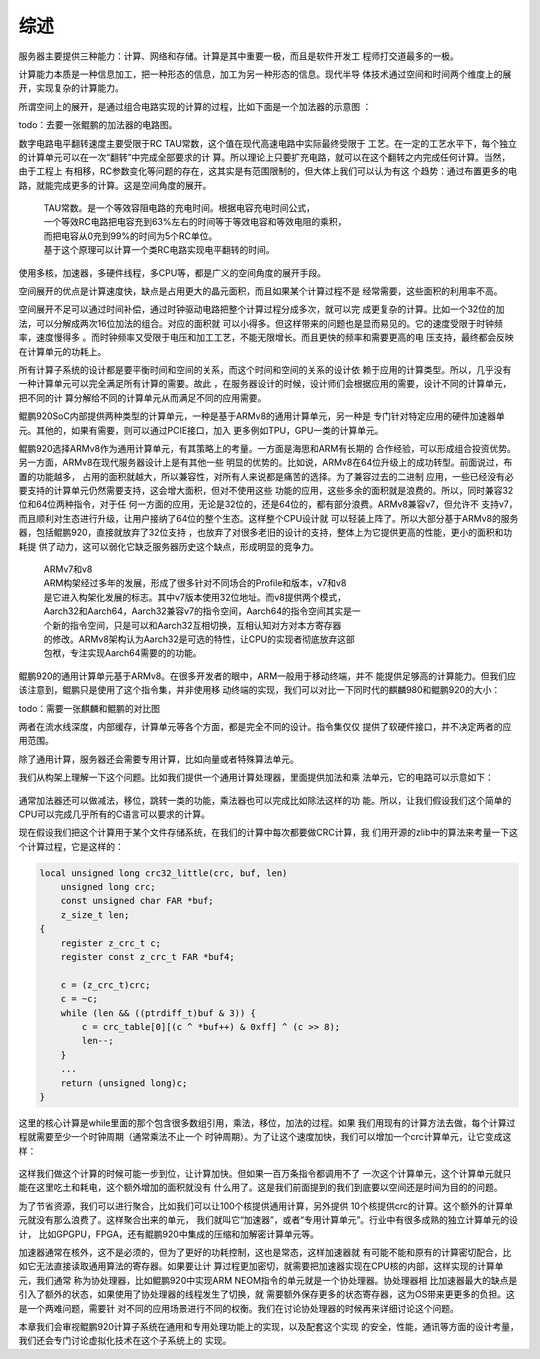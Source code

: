 .. Copyright by Kenneth Lee. 2020. All Right Reserved.

综述
====

服务器主要提供三种能力：计算、网络和存储。计算是其中重要一极，而且是软件开发工
程师打交道最多的一极。

计算能力本质是一种信息加工，把一种形态的信息，加工为另一种形态的信息。现代半导
体技术通过空间和时间两个维度上的展开，实现复杂的计算能力。

所谓空间上的展开，是通过组合电路实现的计算的过程，比如下面是一个加法器的示意图
：

todo：去要一张鲲鹏的加法器的电路图。

数字电路电平翻转速度主要受限于RC TAU常数，这个值在现代高速电路中实际最终受限于
工艺。在一定的工艺水平下，每个独立的计算单元可以在一次“翻转”中完成全部要求的计
算。所以理论上只要扩充电路，就可以在这个翻转之内完成任何计算。当然，由于工程上
有相移，RC参数变化等问题的存在，这其实是有范围限制的，但大体上我们可以认为有这
个趋势：通过布置更多的电路，就能完成更多的计算。这是空间角度的展开。

        | TAU常数。是一个等效容阻电路的充电时间。根据电容充电时间公式，
        | 一个等效RC电路把电容充到63%左右的时间等于等效电容和等效电阻的乘积，
        | 而把电容从0充到99%的时间为5个RC单位。
        | 基于这个原理可以计算一个类RC电路实现电平翻转的时间。

使用多核，加速器，多硬件线程，多CPU等，都是广义的空间角度的展开手段。

空间展开的优点是计算速度快，缺点是占用更大的晶元面积，而且如果某个计算过程不是
经常需要，这些面积的利用率不高。

空间展开不足可以通过时间补偿，通过时钟驱动电路把整个计算过程分成多次，就可以完
成更复杂的计算。比如一个32位的加法，可以分解成两次16位加法的组合。对应的面积就
可以小得多。但这样带来的问题也是显而易见的。它的速度受限于时钟频率，速度慢得多
。而时钟频率又受限于电压和加工工艺，不能无限增长。而且更快的频率和需要更高的电
压支持，最终都会反映在计算单元的功耗上。

所有计算子系统的设计都是要平衡时间和空间的关系，而这个时间和空间的关系的设计依
赖于应用的计算类型。所以，几乎没有一种计算单元可以完全满足所有计算的需要。故此
，在服务器设计的时候，设计师们会根据应用的需要，设计不同的计算单元，把不同的计
算分解给不同的计算单元从而满足不同的应用需要。

鲲鹏920SoC内部提供两种类型的计算单元，一种是基于ARMv8的通用计算单元，另一种是
专门针对特定应用的硬件加速器单元。其他的，如果有需要，则可以通过PCIE接口，加入
更多例如TPU，GPU一类的计算单元。

鲲鹏920选择ARMv8作为通用计算单元，有其策略上的考量。一方面是海思和ARM有长期的
合作经验，可以形成组合投资优势。另一方面，ARMv8在现代服务器设计上是有其他一些
明显的优势的。比如说，ARMv8在64位升级上的成功转型。前面说过，布置的功能越多，
占用的面积就越大，所以兼容性，对所有人来说都是痛苦的选择。为了兼容过去的二进制
应用，一些已经没有必要支持的计算单元仍然需要支持，这会增大面积，但对不使用这些
功能的应用，这些多余的面积就是浪费的。所以，同时兼容32位和64位两种指令，对于任
何一方面的应用，无论是32位的，还是64位的，都有部分浪费。ARMv8兼容v7，但允许不
支持v7，而且顺利对生态进行升级，让用户接纳了64位的整个生态。这样整个CPU设计就
可以轻装上阵了。所以大部分基于ARMv8的服务器，包括鲲鹏920，直接就放弃了32位支持
，也放弃了对很多老旧的设计的支持，整体上为它提供更高的性能，更小的面积和功耗提
供了动力，这可以弱化它缺乏服务器历史这个缺点，形成明显的竞争力。

        | ARMv7和v8
        | ARM构架经过多年的发展，形成了很多针对不同场合的Profile和版本，v7和v8
        | 是它进入构架化发展的标志。其中v7版本使用32位地址。而v8提供两个模式，
        | Aarch32和Aarch64，Aarch32兼容v7的指令空间，Aarch64的指令空间其实是一
        | 个新的指令空间，只是可以和Aarch32互相切换，互相认知对方对本方寄存器
        | 的修改。ARMv8架构认为Aarch32是可选的特性，让CPU的实现者彻底放弃这部
        | 包袱，专注实现Aarch64需要的的功能。

鲲鹏920的通用计算单元基于ARMv8。在很多开发者的眼中，ARM一般用于移动终端，并不
能提供足够高的计算能力。但我们应该注意到，鲲鹏只是使用了这个指令集，并非使用移
动终端的实现，我们可以对比一下同时代的麒麟980和鲲鹏920的大小：

todo：需要一张麒麟和鲲鹏的对比图

两者在流水线深度，内部缓存，计算单元等各个方面，都是完全不同的设计。指令集仅仅
提供了软硬件接口，并不决定两者的应用范围。

除了通用计算，服务器还会需要专用计算，比如向量或者特殊算法单元。

我们从构架上理解一下这个问题。比如我们提供一个通用计算处理器，里面提供加法和乘
法单元，它的电路可以示意如下：

.. figure:: simple_cpu.svg

通常加法器还可以做减法，移位，跳转一类的功能，乘法器也可以完成比如除法这样的功
能。所以，让我们假设我们这个简单的CPU可以完成几乎所有的C语言可以要求的计算。

现在假设我们把这个计算用于某个文件存储系统，在我们的计算中每次都要做CRC计算，我
们用开源的zlib中的算法来考量一下这个计算过程，它是这样的：

.. code-block:: c

        local unsigned long crc32_little(crc, buf, len)
            unsigned long crc;
            const unsigned char FAR *buf;
            z_size_t len;
        {
            register z_crc_t c;
            register const z_crc_t FAR *buf4;

            c = (z_crc_t)crc;
            c = ~c;
            while (len && ((ptrdiff_t)buf & 3)) {
                c = crc_table[0][(c ^ *buf++) & 0xff] ^ (c >> 8);
                len--;
            }
            ...
            return (unsigned long)c;
        }

这里的核心计算是while里面的那个包含很多数组引用，乘法，移位，加法的过程。如果
我们用现有的计算方法去做，每个计算过程就需要至少一个时钟周期（通常乘法不止一个
时钟周期）。为了让这个速度加快，我们可以增加一个crc计算单元，让它变成这样：

.. figure:: simple_cpu_with_crc.svg

这样我们做这个计算的时候可能一步到位，让计算加快。但如果一百万条指令都调用不了
一次这个计算单元，这个计算单元就只能在这里吃土和耗电，这个额外增加的面积就没有
什么用了。这是我们前面提到的我们到底要以空间还是时间为目的的问题。

为了节省资源，我们可以进行聚合，比如我们可以让100个核提供通用计算，另外提供
10个核提供crc的计算。这个额外的计算单元就没有那么浪费了。这样聚合出来的单元，
我们就叫它“加速器”，或者“专用计算单元”。行业中有很多成熟的独立计算单元的设计，
比如GPGPU，FPGA，还有鲲鹏920中集成的压缩和加解密计算单元等。

加速器通常在核外，这不是必须的，但为了更好的功耗控制，这也是常态，这样加速器就
有可能不能和原有的计算密切配合，比如它无法直接读取通用算法的寄存器。如果要让计
算过程更加密切，就需要把加速器实现在CPU核的内部，这样实现的计算单元，我们通常
称为协处理器，比如鲲鹏920中实现ARM NEOM指令的单元就是一个协处理器。协处理器相
比加速器最大的缺点是引入了额外的状态，如果使用了协处理器的线程发生了切换，就
需要额外保存更多的状态寄存器，这为OS带来更更多的负担。这是一个两难问题，需要针
对不同的应用场景进行不同的权衡。我们在讨论协处理器的时候再来详细讨论这个问题。

本章我们会审视鲲鹏920计算子系统在通用和专用处理功能上的实现，以及配套这个实现
的安全，性能，通讯等方面的设计考量，我们还会专门讨论虚拟化技术在这个子系统上的
实现。

.. vim: fo+=mM tw=78
